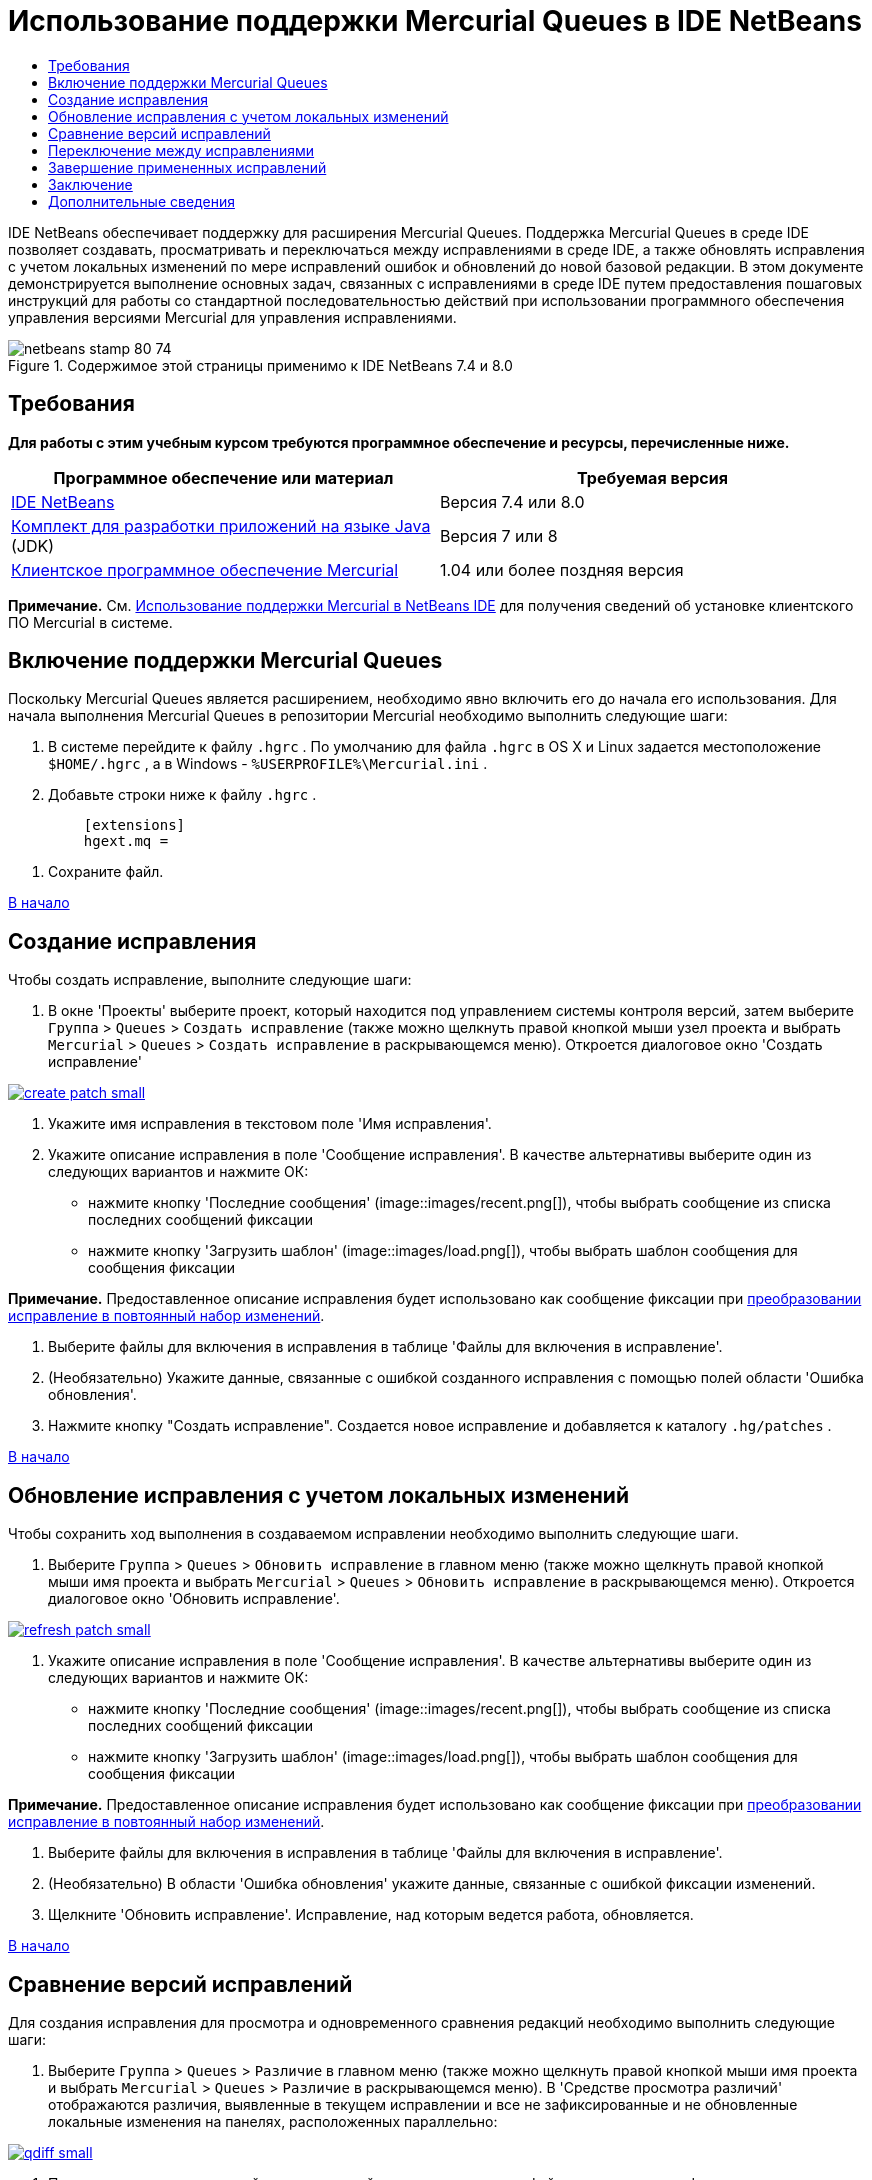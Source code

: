 // 
//     Licensed to the Apache Software Foundation (ASF) under one
//     or more contributor license agreements.  See the NOTICE file
//     distributed with this work for additional information
//     regarding copyright ownership.  The ASF licenses this file
//     to you under the Apache License, Version 2.0 (the
//     "License"); you may not use this file except in compliance
//     with the License.  You may obtain a copy of the License at
// 
//       http://www.apache.org/licenses/LICENSE-2.0
// 
//     Unless required by applicable law or agreed to in writing,
//     software distributed under the License is distributed on an
//     "AS IS" BASIS, WITHOUT WARRANTIES OR CONDITIONS OF ANY
//     KIND, either express or implied.  See the License for the
//     specific language governing permissions and limitations
//     under the License.
//

= Использование поддержки Mercurial Queues в IDE NetBeans
:jbake-type: tutorial
:jbake-tags: tutorials 
:jbake-status: published
:syntax: true
:toc: left
:toc-title:
:description: Использование поддержки Mercurial Queues в IDE NetBeans - Apache NetBeans
:keywords: Apache NetBeans, Tutorials, Использование поддержки Mercurial Queues в IDE NetBeans

IDE NetBeans обеспечивает поддержку для расширения Mercurial Queues. Поддержка Mercurial Queues в среде IDE позволяет создавать, просматривать и переключаться между исправлениями в среде IDE, а также обновлять исправления с учетом локальных изменений по мере исправлений ошибок и обновлений до новой базовой редакции. В этом документе демонстрируется выполнение основных задач, связанных с исправлениями в среде IDE путем предоставления пошаговых инструкций для работы со стандартной последовательностью действий при использовании программного обеспечения управления версиями Mercurial для управления исправлениями.



image::images/netbeans-stamp-80-74.png[title="Содержимое этой страницы применимо к IDE NetBeans 7.4 и 8.0"]



== Требования

*Для работы с этим учебным курсом требуются программное обеспечение и ресурсы, перечисленные ниже.*

|===
|Программное обеспечение или материал |Требуемая версия 

|link:https://netbeans.org/downloads/index.html[+IDE NetBeans+] |Версия 7.4 или 8.0 

|link:http://www.oracle.com/technetwork/java/javase/downloads/index.html[+Комплект для разработки приложений на языке Java+] (JDK) |Версия 7 или 8 

|link:http://mercurial.selenic.com/downloads/[+Клиентское программное обеспечение Mercurial+] |1.04 или более поздняя версия 
|===

*Примечание.* См. link:mercurial.html#settingUp[+Использование поддержки Mercurial в NetBeans IDE+] для получения сведений об установке клиентского ПО Mercurial в системе.


== Включение поддержки Mercurial Queues

Поскольку Mercurial Queues является расширением, необходимо явно включить его до начала его использования.
Для начала выполнения Mercurial Queues в репозитории Mercurial необходимо выполнить следующие шаги:

1. В системе перейдите к файлу  ``.hgrc`` . По умолчанию для файла  ``.hgrc``  в OS X и Linux задается местоположение  ``$HOME/.hgrc`` , а в Windows -  ``%USERPROFILE%\Mercurial.ini`` .
2. Добавьте строки ниже к файлу  ``.hgrc`` .

[source,java]
----

         [extensions]
         hgext.mq =
----
3. Сохраните файл.

<<top,В начало>>


== Создание исправления

Чтобы создать исправление, выполните следующие шаги:

1. В окне 'Проекты' выберите проект, который находится под управлением системы контроля версий, затем выберите  ``Группа``  >  ``Queues``  >  ``Создать исправление``  (также можно щелкнуть правой кнопкой мыши узел проекта и выбрать  ``Mercurial``  >  ``Queues``  >  ``Создать исправление``  в раскрывающемся меню).
Откроется диалоговое окно 'Создать исправление'

image:::images/create-patch-small.png[role="left", link="images/create-patch.png"]

2. Укажите имя исправления в текстовом поле 'Имя исправления'.
3. Укажите описание исправления в поле 'Сообщение исправления'.
В качестве альтернативы выберите один из следующих вариантов и нажмите ОК:
* нажмите кнопку 'Последние сообщения' (image::images/recent.png[]), чтобы выбрать сообщение из списка последних сообщений фиксации
* нажмите кнопку 'Загрузить шаблон' (image::images/load.png[]), чтобы выбрать шаблон сообщения для сообщения фиксации

*Примечание.* Предоставленное описание исправления будет использовано как сообщение фиксации при <<finish,преобразовании исправление в повтоянный набор изменений>>.

4. Выберите файлы для включения в исправления в таблице 'Файлы для включения в исправление'.
5. (Необязательно) Укажите данные, связанные с ошибкой созданного исправления с помощью полей области 'Ошибка обновления'.
6. Нажмите кнопку "Создать исправление".
Создается новое исправление и добавляется к каталогу  ``.hg/patches`` .

<<top,В начало>>


== Обновление исправления с учетом локальных изменений

Чтобы сохранить ход выполнения в создаваемом исправлении необходимо выполнить следующие шаги.

1. Выберите  ``Группа``  >  ``Queues``  >  ``Обновить исправление``  в главном меню (также можно щелкнуть правой кнопкой мыши имя проекта и выбрать  ``Mercurial``  >  ``Queues``  >  ``Обновить исправление``  в раскрывающемся меню).
Откроется диалоговое окно 'Обновить исправление'.

image:::images/refresh-patch-small.png[role="left", link="images/refresh-patch.png"]

2. Укажите описание исправления в поле 'Сообщение исправления'.
В качестве альтернативы выберите один из следующих вариантов и нажмите ОК:
* нажмите кнопку 'Последние сообщения' (image::images/recent.png[]), чтобы выбрать сообщение из списка последних сообщений фиксации
* нажмите кнопку 'Загрузить шаблон' (image::images/load.png[]), чтобы выбрать шаблон сообщения для сообщения фиксации

*Примечание.* Предоставленное описание исправления будет использовано как сообщение фиксации при <<finish,преобразовании исправление в повтоянный набор изменений>>.

3. Выберите файлы для включения в исправления в таблице 'Файлы для включения в исправление'.
4. (Необязательно) В области 'Ошибка обновления' укажите данные, связанные с ошибкой фиксации изменений.
5. Щелкните 'Обновить исправление'.
Исправление, над которым ведется работа, обновляется.

<<top,В начало>>


== Сравнение версий исправлений

Для создания исправления для просмотра и одновременного сравнения редакций необходимо выполнить следующие шаги:

1. Выберите  ``Группа``  >  ``Queues``  >  ``Различие``  в главном меню (также можно щелкнуть правой кнопкой мыши имя проекта и выбрать  ``Mercurial``  >  ``Queues``  >  ``Различие``  в раскрывающемся меню).
В 'Средстве просмотра различий' отображаются различия, выявленные в текущем исправлении и все не зафиксированные и не обновленные локальные изменения на панелях, расположенных параллельно:

image:::images/qdiff-small.png[role="left", link="images/qdiff.png"]

2. Просмотрите и откорректируйте различия, найденные в сравненных файлах с помощью графического или текстового средства просмотра различий.

*Примечание.* Графическое представление различий выделяет изменения в файлах с помощью следующих цветовых кодов.

|===
|*Синий* (       ) |Строки, измененные по сравнению с предыдущей версией. 

|*Зеленый* (       ) |Обозначает строки, добавленные к более раннему исправлению. 

|*Красный* (       ) |Строки, удаленные из предыдущего исправления. 
|===

Следующие значки позволяют вносить изменения напрямую в графическом средстве просмотра различий.

|===
|Значок |Имя |Функция 

|image::images/replace.png[] |*Заменить* |Вставка выделенного текста из предыдущеuj исправления в текущее исправление. 

|image::images/replace-all.png[] |*Заменить все* |Восстанавливает для текущей версии исправления состояние выбранной предыдущей версии. 

|image::images/remove.png[] |*Удалить * |Удаляет выделенный текст из текущей версии исправления, чтобы она отражала предыдущую версию исправления. 
|===

<<top,В начало>>


== Переключение между исправлениями

Для переключения на определенное исправление в серии очередей исправлений необходимо выполнить следующие шаги:

*Примечание.* Для переключения между изменениями _требуется_ _отсутствие_ локальных изменений в рабочей копии. В противном случае переключение завершится ошибкой.

1. Выберите  ``Группа``  >  ``Queues``  >  ``Перейти к исправлению``  в главном меню (также можно щелкнуть правой кнопкой мыши имя проекта и выбрать  ``Mercurial``  >  ``Queues``  >  ``Перейти к исправлению``  в раскрывающемся меню).
В диалоговом окне 'Перейти к исправлению' отображается сисок всех исправлений. доступных в стеке.

image::images/go-patch.png[]

*Примечания*

* Имена отображенных примененных исправлений, выделенных полужирным.
* Выберите  ``Группа``  >  ``Queues``  >  ``Откат всех исправлений`` , чтобы удалить примененные исправления из верхней части стека, обновить рабочий каталог и отменить изменения, внесенные установленными исправлениями.
2. Выберите необходимое исправление и щелкните 'Перейти'.
В IDE применяются изменения, содержащиеся в выбранном исправлении выбранного проекта, файла или папки.

<<top,В начало>>


== Завершение примененных исправлений

После завершения работы с исправлениями оно может быть преобразовано в постоянный набор изменений.
Для преобразования всех примененных исправлений в серии очередей исправлений в стандартные наборы изменений завершите следующие шаги:

*Примечание.* Для применения всех сохраненных исправлений в репозитории выберите  ``Группа``  >  ``Queues``  >  ``Принудительно применить все исправления``  в главном меню.

1. Выберите  ``Группа``  >  ``Queues``  >  ``Завершить исправления``  в главном меню (также можно щелкнуть правой кнопкой мыши имя проекта и выбрать  ``Mercurial``  >  ``Queues``  >  ``Завершить исправления``  в раскрывающемся меню).
Откроется диалоговое окно 'Завершить исправления'

image::images/finish-patches.png[]

2. Выберите имя исправления, которое будет завершено в поле исправлений.

*Примечание.* Все исправления в серии до выбранного исправления также будет завершены.

3. Щелкните 'Завершить исправления'.
IDE преобразует все примененные изменения вплоть до выбранного исправления в стандартные наборы изменений.

<<top,В начало>>


== Заключение

В этом учебном курсе демонстрируется выполнение основных задач, связанных с исправлениями в среде IDE путем предоставления пошаговых инструкций для работы со стандартной последовательностью действий при использовании программного обеспечения управления версиями Mercurial для управления исправлениями. Здесь демонстрируется включение поддержки Mercurial Queues в IDE NetBeans и выполнение базовых задач с исправлениями, а также представлении определенных специализированных функций Mercurial, включенных в IDE.

<<top,В начало>>

link:/about/contact_form.html?to=3&subject=Feedback:%20Using%20Suport%20For%20Mercurial%20Queues%20in%20NetBeans%20IDE[+Отправить отзыв по этому учебному курсу+]



== Дополнительные сведения

Связанные материалы можно найти в следующих документах:

* link:mercurial.html[+Использование поддержки Mercurial в IDE NetBeans+]
* link:http://wiki.netbeans.org/HgNetBeansSources[+Использование Mercurial для работы с исходными файлами NetBeans в среде IDE+]
* link:http://www.oracle.com/pls/topic/lookup?ctx=nb8000&id=NBDAG234[+Управление версиями приложений в системах контроля версий+] в документе _Разработка приложений в IDE NetBeans_

<<top,В начало>>

